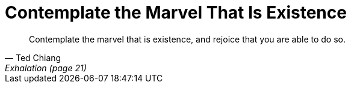 = Contemplate the Marvel That Is Existence
:categories: philosophy

[quote,Ted Chiang,Exhalation (page 21)]
____
Contemplate the marvel that is existence, and rejoice that you are able to do so.
____
